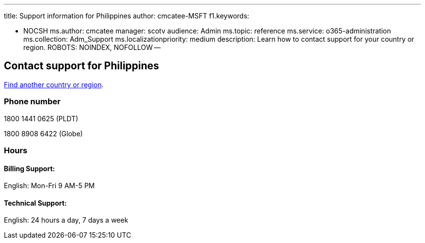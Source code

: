 '''

title: Support information for Philippines author: cmcatee-MSFT f1.keywords:

* NOCSH ms.author: cmcatee manager: scotv audience: Admin ms.topic: reference ms.service: o365-administration ms.collection: Adm_Support ms.localizationpriority: medium description: Learn how to contact support for your country or region.
ROBOTS: NOINDEX, NOFOLLOW --

== Contact support for Philippines

xref:../get-help-support.adoc[Find another country or region].

=== Phone number

1800 1441 0625 (PLDT)

1800 8908 6422 (Globe)

=== Hours

==== Billing Support:

English: Mon-Fri 9 AM-5 PM

==== Technical Support:

English: 24 hours a day, 7 days a week
